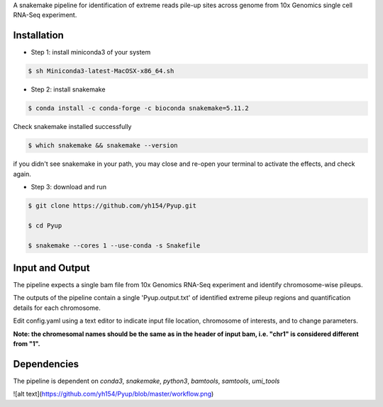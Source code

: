 A snakemake pipeline for identification of extreme reads pile-up sites across genome from 10x Genomics single cell RNA-Seq experiment.

Installation
------------

* Step 1: install miniconda3 of your system

.. code:: bash

     $ sh Miniconda3-latest-MacOSX-x86_64.sh

* Step 2: install snakemake

.. code:: bash

     $ conda install -c conda-forge -c bioconda snakemake=5.11.2

Check snakemake installed successfully

.. code:: bash

     $ which snakemake && snakemake --version

if you didn't see snakemake in your path, you may close and re-open your terminal to activate the effects, and check again.

* Step 3: download and run
 
.. code:: bash

     $ git clone https://github.com/yh154/Pyup.git
     
     $ cd Pyup
     
     $ snakemake --cores 1 --use-conda -s Snakefile

Input and Output
----------------
The pipeline expects a single bam file from 10x Genomics RNA-Seq experiment and identify chromosome-wise pileups.

The outputs of the pipeline contain a single 'Pyup.output.txt' of identified extreme pileup regions and quantification details for each chromosome.

Edit config.yaml using a text editor to indicate input file location, chromosome of interests, and to change parameters.

**Note: the chromesomal names should be the same as in the header of input bam, i.e. "chr1" is considered different from "1".**


Dependencies
------------
The pipeline is dependent on `conda3`, `snakemake`, `python3`, `bamtools`, `samtools`, `umi_tools`


![alt text](https://github.com/yh154/Pyup/blob/master/workflow.png)

